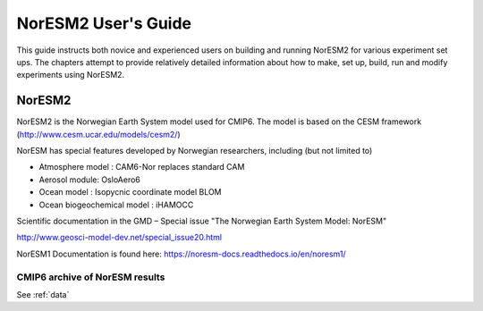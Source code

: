 .. _start:

NorESM2 User's Guide
====================
This guide instructs both novice and experienced users on building and running NorESM2 for various experiment set ups. The chapters attempt to provide relatively detailed information about how to make, set up, build, run and modify experiments using NorESM2.

NorESM2
^^^^^^^^

NorESM2 is the Norwegian Earth System model used for CMIP6. The model is
based on the CESM framework (http://www.cesm.ucar.edu/models/cesm2/)

NorESM has special features developed by Norwegian researchers,
including (but not limited to)

- Atmosphere model : CAM6-Nor replaces standard CAM
- Aerosol module: OsloAero6
- Ocean model : Isopycnic coordinate model BLOM
- Ocean biogeochemical model : iHAMOCC

Scientific documentation in the GMD – Special issue "The Norwegian Earth System Model: NorESM"

http://www.geosci-model-dev.net/special_issue20.html


NorESM1 Documentation is found here:
https://noresm-docs.readthedocs.io/en/noresm1/



CMIP6 archive of NorESM results
'''''''''''''''''''''''''''''''

See :ref:`data`



.. bibliography:: references_noresm.bib
   :cited:
   :style: unsrt
